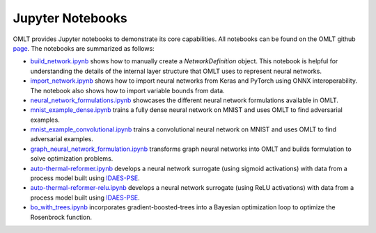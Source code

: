 Jupyter Notebooks
===================

OMLT provides Jupyter notebooks to demonstrate its core capabilities. All notebooks can be found on the OMLT 
github `page <https://github.com/cog-imperial/OMLT/tree/main/docs/notebooks/>`_. The notebooks are summarized as follows:

* `build_network.ipynb <https://github.com/cog-imperial/OMLT/blob/main/docs/notebooks/neuralnet/build_network.ipynb/>`_ shows how to manually create a `NetworkDefinition` object. This notebook is helpful for understanding the details of the internal layer structure that OMLT uses to represent neural networks. 

* `import_network.ipynb <https://github.com/cog-imperial/OMLT/blob/main/docs/notebooks/neuralnet/import_network.ipynb/>`_ shows how to import neural networks from Keras and PyTorch using ONNX interoperability. The notebook also shows how to import variable bounds from data.

* `neural_network_formulations.ipynb <https://github.com/cog-imperial/OMLT/blob/main/docs/notebooks/neuralnet/neural_network_formulations.ipynb>`_ showcases the different neural network formulations available in OMLT.

* `mnist_example_dense.ipynb <https://github.com/cog-imperial/OMLT/blob/main/docs/notebooks/neuralnet/mnist_example_dense.ipynb>`_ trains a fully dense neural network on MNIST and uses OMLT to find adversarial examples.

* `mnist_example_convolutional.ipynb <https://github.com/cog-imperial/OMLT/blob/main/docs/notebooks/neuralnet/mnist_example_convolutional.ipynb>`_ trains a convolutional neural network on MNIST and uses OMLT to find adversarial examples.

* `graph_neural_network_formulation.ipynb <https://github.com/cog-imperial/OMLT/blob/main/docs/notebooks/graph_neural_network_formulation.ipynb>`_ transforms graph neural networks into OMLT and builds formulation to solve optimization problems.

* `auto-thermal-reformer.ipynb <https://github.com/cog-imperial/OMLT/blob/main/docs/notebooks/neuralnet/auto-thermal-reformer.ipynb>`_ develops a neural network surrogate (using sigmoid activations) with data from a process model built using `IDAES-PSE <https://github.com/IDAES/idaes-pse>`_.

* `auto-thermal-reformer-relu.ipynb <https://github.com/cog-imperial/OMLT/blob/main/docs/notebooks/neuralnet/auto-thermal-reformer-relu.ipynb>`_ develops a neural network surrogate (using ReLU activations) with data from a process model built using `IDAES-PSE <https://github.com/IDAES/idaes-pse>`_.

* `bo_with_trees.ipynb <https://github.com/cog-imperial/OMLT/blob/main/docs/notebooks/bo_with_trees.ipynb>`_ incorporates gradient-boosted-trees into a Bayesian optimization loop to optimize the Rosenbrock function.